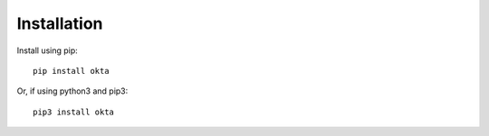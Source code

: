 ---------------
Installation
---------------

Install using pip:
::

    pip install okta
    
Or, if using python3 and pip3:
::

    pip3 install okta

